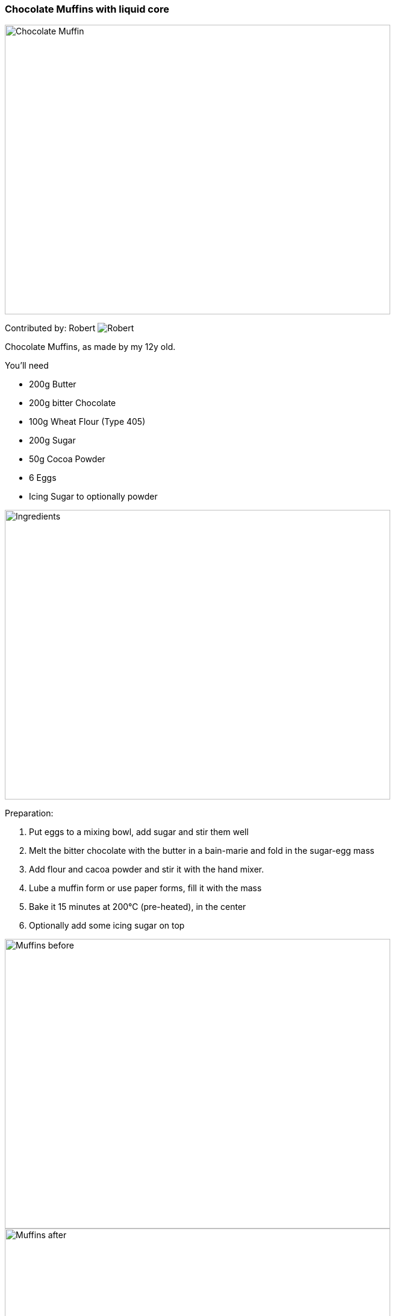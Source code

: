 [id='sec.chocolate_muffins_with_liquid_core']

ifdef::env-github[]
:imagesdir: ../images
endif::[]
ifndef::env-github[]
:imagesdir: images
endif::[]


=== Chocolate Muffins with liquid core
image::chocolate_muffins_with_liquid_core/IMG_0853.jpg[Chocolate Muffin, 640, 480]

Contributed by: Robert 
image:contributors/robert_s.png[Robert]

Chocolate Muffins, as made by my 12y old. 

You'll need

* 200g Butter 
* 200g bitter Chocolate 
* 100g Wheat Flour (Type 405)
* 200g Sugar
* 50g Cocoa Powder
* 6 Eggs
* Icing Sugar to optionally powder 

image::chocolate_muffins_with_liquid_core/IMG_0844.jpg[Ingredients, 640, 480]

Preparation:

. Put eggs to a mixing bowl, add sugar and stir them well
. Melt the bitter chocolate with the butter in a bain-marie and fold in the sugar-egg mass
. Add flour and cacoa powder and stir it with the hand mixer.
. Lube a muffin form or use paper forms, fill it with the mass
. Bake it 15 minutes at 200°C (pre-heated), in the center
. Optionally add some icing sugar on top 

image::chocolate_muffins_with_liquid_core/IMG_0848.jpg[Muffins before, 640, 480]
image::chocolate_muffins_with_liquid_core/IMG_0851.jpg[Muffins after, 640, 480]

Enjoy the muffins while warm and when the core is still liquid.

